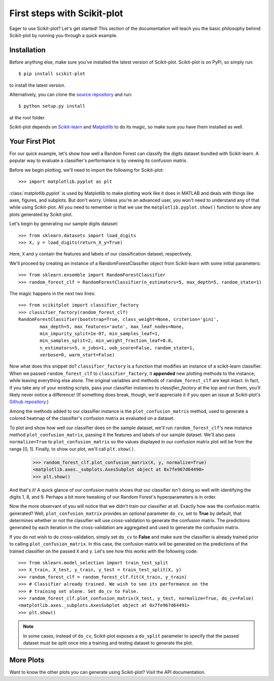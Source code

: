 .. Quickstart file describing a quick plot with scikit-plot


First steps with Scikit-plot
============================

Eager to use Scikit-plot? Let's get started! This section of the documentation will teach you the basic philosophy behind Scikit-plot by running you through a quick example.

Installation
------------

Before anything else, make sure you've installed the latest version of Scikit-plot. Scikit-plot is on PyPi, so simply run::

    $ pip install scikit-plot

to install the latest version.

Alternatively, you can clone the `source repository <https://github.com/reiinakano/scikit-plot>`_ and run::

    $ python setup.py install

at the root folder.

Scikit-plot depends on `Scikit-learn <http://scikit-learn.org/>`_ and `Matplotlib <http://matplotlib.org/>`_ to do its magic, so make sure you have them installed as well.

Your First Plot
---------------

For our quick example, let's show how well a Random Forest can classify the digits dataset bundled with Scikit-learn. A popular way to evaluate a classifier's performance is by viewing its confusion matrix.

Before we begin plotting, we'll need to import the following for Scikit-plot::

    >>> import matplotlib.pyplot as plt

:class:`matplotlib.pyplot` is used by Matplotlib to make plotting work like it does in MATLAB and deals with things like axes, figures, and subplots. But don't worry. Unless you're an advanced user, you won't need to understand any of that while using Scikit-plot. All you need to remember is that we use the ``matplotlib.pyplot.show()`` function to show any plots generated by Scikit-plot.

Let's begin by generating our sample digits dataset::

    >>> from sklearn.datasets import load_digits
    >>> X, y = load_digits(return_X_y=True)

Here, ``X`` and ``y`` contain the features and labels of our classification dataset, respectively.

We'll proceed by creating an instance of a RandomForestClassifier object from Scikit-learn with some initial parameters::

    >>> from sklearn.ensemble import RandomForestClassifier
    >>> random_forest_clf = RandomForestClassifier(n_estimators=5, max_depth=5, random_state=1)

The magic happens in the next two lines::

    >>> from scikitplot import classifier_factory
    >>> classifier_factory(random_forest_clf)
    RandomForestClassifier(bootstrap=True, class_weight=None, criterion='gini',
            max_depth=5, max_features='auto', max_leaf_nodes=None,
            min_impurity_split=1e-07, min_samples_leaf=1,
            min_samples_split=2, min_weight_fraction_leaf=0.0,
            n_estimators=5, n_jobs=1, oob_score=False, random_state=1,
            verbose=0, warm_start=False)

Now what does this snippet do? ``classifier_factory`` is a function that modifies an instance of a scikit-learn classifier. When we passed ``random_forest_clf`` to ``classifier_factory``, it **appended** new plotting methods to the instance, while leaving everything else alone. The original variables and methods of ``random_forest_clf`` are kept intact. In fact, if you take any of your existing scripts, pass your classifier instances to `classifier_factory` at the top and run them, you'll likely never notice a difference! (If something does break, though, we'd appreciate it if you open an issue at Scikit-plot's `Github repository <https://github.com/reiinakano/scikit-plot>`_.)

Among the methods added to our classifier instance is the ``plot_confusion_matrix`` method, used to generate a colored heatmap of the classifier's confusion matrix as evaluated on a dataset.

To plot and show how well our classifier does on the sample dataset, we'll run ``random_forest_clf``'s new instance method ``plot_confusion_matrix``, passing it the features and labels of our sample dataset. We'll also pass ``normalize=True`` to ``plot_confusion_matrix`` so the values displayed in our confusion matrix plot will be from the range [0, 1]. Finally, to show our plot, we'll call ``plt.show()``.

    >>> random_forest_clf.plot_confusion_matrix(X, y, normalize=True)
    <matplotlib.axes._subplots.AxesSubplot object at 0x7fe967d64490>
    >>> plt.show()

.. image:: _static/quickstart_plot_confusion_matrix.png
   :align: center
   :alt: Confusion matrix

And that's it! A quick glance of our confusion matrix shows that our classifier isn't doing so well with identifying the digits 1, 8, and 9. Perhaps a bit more tweaking of our Random Forest's hyperparameters is in order.

Now the more observant of you will notice that we didn't train our classifier at all. Exactly how was the confusion matrix generated? Well, ``plot_confusion_matrix`` provides an optional parameter ``do_cv``, set to **True** by default, that determines whether or not the classifier will use cross-validation to generate the confusion matrix. The predictions generated by each iteration in the cross-validation are aggregated and used to generate the confusion matrix.

If you do not wish to do cross-validation, simply set ``do_cv`` to **False** and make sure the classifier is already trained prior to calling ``plot_confusion_matrix``. In this case, the confusion matrix will be generated on the predictions of the trained classifier on the passed ``X`` and ``y``. Let's see how this works with the following code::

    >>> from sklearn.model_selection import train_test_split
    >>> X_train, X_test, y_train, y_test = train_test_split(X, y)
    >>> random_forest_clf = random_forest_clf.fit(X_train, y_train)
    >>> # Classifier already trained. We wish to see its performance on the
    >>> # training set alone. Set do_cv to False.
    >>> random_forest_clf.plot_confusion_matrix(X_test, y_test, normalize=True, do_cv=False)
    <matplotlib.axes._subplots.AxesSubplot object at 0x7fe967d64491>
    >>> plt.show()

.. image:: _static/quickstart_plot_confusion_matrix2.png
   :align: center
   :alt: Confusion matrix


.. admonition:: Note

   In some cases, instead of ``do_cv``, Scikit-plot exposes a ``do_split`` parameter to specify that the passed dataset must be split once into a training and testing dataset to generate the plot.

More Plots
----------

Want to know the other plots you can generate using Scikit-plot? Visit the API documentation.